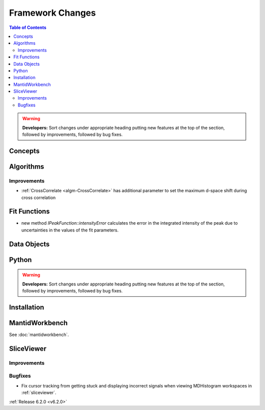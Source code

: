 =================
Framework Changes
=================

.. contents:: Table of Contents
   :local:

.. warning:: **Developers:** Sort changes under appropriate heading
    putting new features at the top of the section, followed by
    improvements, followed by bug fixes.

Concepts
--------

Algorithms
----------

Improvements
############

- :ref:`CrossCorrelate <algm-CrossCorrelate>` has additional parameter to set the maximum d-space shift during cross correlation

Fit Functions
-------------
- new method `IPeakFunction::intensityError` calculates the error in the integrated intensity of the peak due to uncertainties in the values of the fit parameters.

Data Objects
------------

Python
------


.. contents:: Table of Contents
   :local:

.. warning:: **Developers:** Sort changes under appropriate heading
    putting new features at the top of the section, followed by
    improvements, followed by bug fixes.

Installation
------------


MantidWorkbench
---------------

See :doc:`mantidworkbench`.

SliceViewer
-----------

Improvements
############

Bugfixes
########
- Fix cursor tracking from getting stuck and displaying incorrect signals when viewing MDHistogram workspaces in :ref:`sliceviewer`.

:ref:`Release 6.2.0 <v6.2.0>`